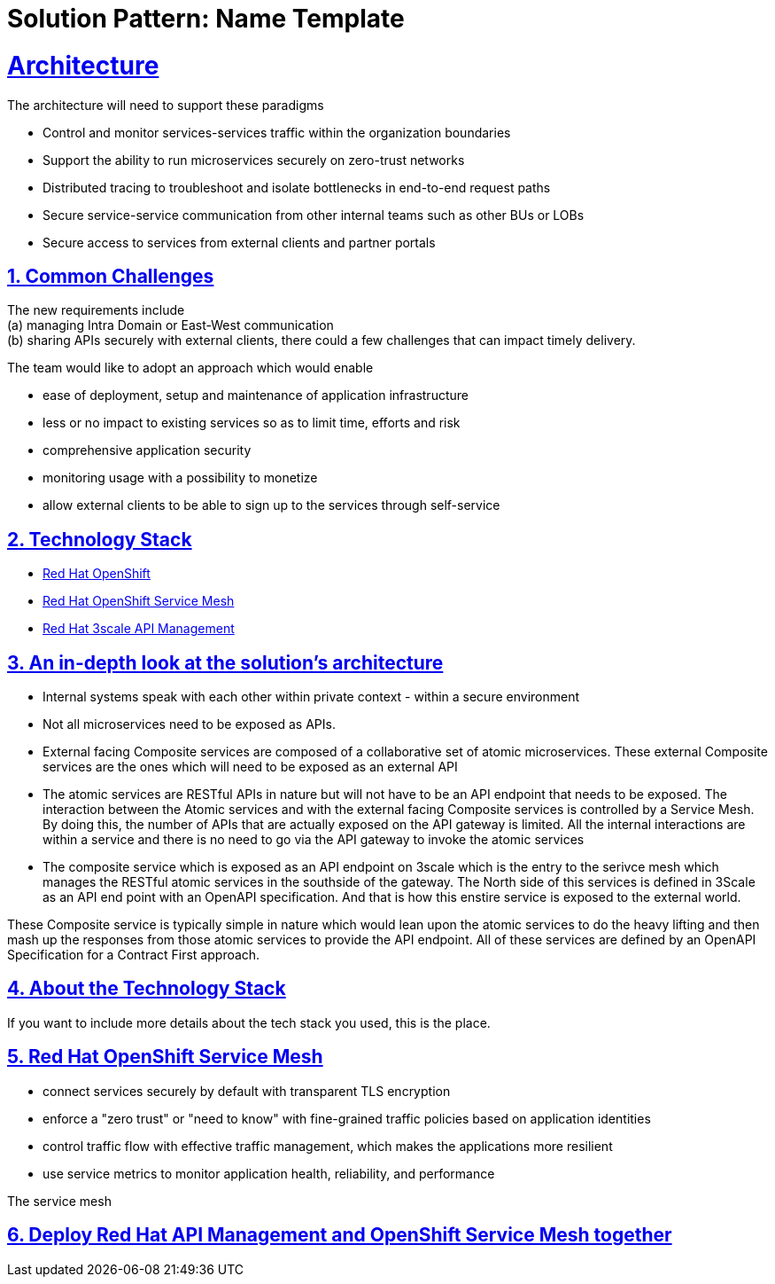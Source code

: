 = Solution Pattern: Name Template
:sectnums:
:sectlinks:
:doctype: book

= Architecture 

The architecture will need to support these paradigms

* Control and monitor services-services traffic within the organization boundaries
* Support the ability to run microservices securely on zero-trust networks
* Distributed tracing to troubleshoot and isolate bottlenecks in end-to-end request paths
* Secure service-service communication from other internal teams such as other BUs or LOBs
* Secure access to services from external clients and partner portals


== Common Challenges 

The new requirements include +
(a) managing Intra Domain or East-West communication +
(b) sharing APIs securely with external clients, there could a few challenges that can impact timely delivery.

The team would like to adopt an approach which would enable

* ease of deployment, setup and maintenance of application infrastructure
* less or no impact to existing services so as to limit time, efforts and risk
* comprehensive application security 
* monitoring usage with a possibility to monetize
* allow external clients to be able to sign up to the services through self-service


[#tech_stack]
== Technology Stack

*  https://developers.redhat.com/products/openshift/overview[Red Hat OpenShift^]
* https://www.redhat.com/en/technologies/cloud-computing/openshift/what-is-openshift-service-mesh[Red Hat OpenShift Service Mesh^]
* https://developers.redhat.com/products/3scale/overview[Red Hat 3scale API Management^]


[#in_depth]
== An in-depth look at the solution's architecture


* Internal systems speak with each other within private context - within a secure environment
* Not all microservices need to be exposed as APIs. 
* External facing Composite services are composed of a collaborative set of atomic microservices. These external Composite services are the ones which will need to be exposed as an external API
* The atomic services are RESTful APIs in nature but will not have to be an API endpoint that needs to be exposed.  The interaction between the Atomic services and with the external facing Composite services is controlled by a Service Mesh.
By doing this, the number of APIs that are actually exposed on the API gateway is limited. All the internal interactions are within a service and there is no need to go via the API gateway to invoke the atomic services
* The composite service which is exposed as an API endpoint on 3scale which is the entry to the serivce mesh which manages the RESTful atomic services in the southside of the gateway. The North side of this services  is defined in 3Scale as an API end point with an OpenAPI specification.  And that is how this enstire service is exposed to the external world. 

These Composite service is typically simple in nature which would lean upon the atomic services to do the heavy lifting and then mash up the responses from those atomic services to provide the API endpoint. All of these services are defined by an OpenAPI Specification for a Contract First approach. 


//image::2022-11-15T06-05%3A38-336Z.png[] 

//image::2022-11-15T06-24%3A08-192Z.png[] 

[#more_tech]
== About the Technology Stack

If you want to include more details about the tech stack you used, this is the place.

== Red Hat OpenShift Service Mesh
* connect services securely by default with transparent TLS encryption
* enforce a "zero trust" or "need to know" with fine-grained traffic policies based on application identities
* control traffic flow with effective traffic management, which makes the applications more resilient
* use service metrics to monitor application health, reliability, and performance

The service mesh  

== Deploy Red Hat API Management and OpenShift Service Mesh  together
